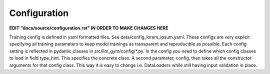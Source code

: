 Configuration
============

**EDIT "docs/source/configuration.rst" IN ORDER TO MAKE CHANGES HERE**

Training config is defined in yaml formatted files. See data/config_lorem_ipsum.yaml. These configs are very explicit specifying all training parameters to keep model trainings as transparent and reproducible as possible. Each config setting is reflected in pydantic classes in src/llm_gym/config/*.py. In the config you need to define which config classes to load in field type_hint. This specifies the concrete class. A second parameter, config, then takes all the constructor arguments for that config class. This way it is easy to change i.e. DataLoaders while still having input validation in place.
